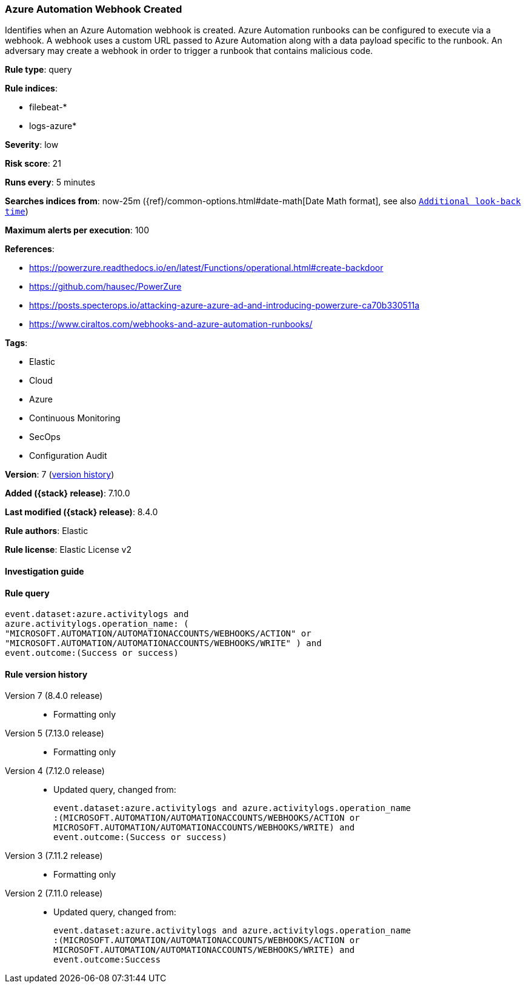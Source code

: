 [[azure-automation-webhook-created]]
=== Azure Automation Webhook Created

Identifies when an Azure Automation webhook is created. Azure Automation runbooks can be configured to execute via a webhook. A webhook uses a custom URL passed to Azure Automation along with a data payload specific to the runbook. An adversary may create a webhook in order to trigger a runbook that contains malicious code.

*Rule type*: query

*Rule indices*:

* filebeat-*
* logs-azure*

*Severity*: low

*Risk score*: 21

*Runs every*: 5 minutes

*Searches indices from*: now-25m ({ref}/common-options.html#date-math[Date Math format], see also <<rule-schedule, `Additional look-back time`>>)

*Maximum alerts per execution*: 100

*References*:

* https://powerzure.readthedocs.io/en/latest/Functions/operational.html#create-backdoor
* https://github.com/hausec/PowerZure
* https://posts.specterops.io/attacking-azure-azure-ad-and-introducing-powerzure-ca70b330511a
* https://www.ciraltos.com/webhooks-and-azure-automation-runbooks/

*Tags*:

* Elastic
* Cloud
* Azure
* Continuous Monitoring
* SecOps
* Configuration Audit

*Version*: 7 (<<azure-automation-webhook-created-history, version history>>)

*Added ({stack} release)*: 7.10.0

*Last modified ({stack} release)*: 8.4.0

*Rule authors*: Elastic

*Rule license*: Elastic License v2

==== Investigation guide


[source,markdown]
----------------------------------

----------------------------------


==== Rule query


[source,js]
----------------------------------
event.dataset:azure.activitylogs and
azure.activitylogs.operation_name: (
"MICROSOFT.AUTOMATION/AUTOMATIONACCOUNTS/WEBHOOKS/ACTION" or
"MICROSOFT.AUTOMATION/AUTOMATIONACCOUNTS/WEBHOOKS/WRITE" ) and
event.outcome:(Success or success)
----------------------------------


[[azure-automation-webhook-created-history]]
==== Rule version history

Version 7 (8.4.0 release)::
* Formatting only

Version 5 (7.13.0 release)::
* Formatting only

Version 4 (7.12.0 release)::
* Updated query, changed from:
+
[source, js]
----------------------------------
event.dataset:azure.activitylogs and azure.activitylogs.operation_name
:(MICROSOFT.AUTOMATION/AUTOMATIONACCOUNTS/WEBHOOKS/ACTION or
MICROSOFT.AUTOMATION/AUTOMATIONACCOUNTS/WEBHOOKS/WRITE) and
event.outcome:(Success or success)
----------------------------------

Version 3 (7.11.2 release)::
* Formatting only

Version 2 (7.11.0 release)::
* Updated query, changed from:
+
[source, js]
----------------------------------
event.dataset:azure.activitylogs and azure.activitylogs.operation_name
:(MICROSOFT.AUTOMATION/AUTOMATIONACCOUNTS/WEBHOOKS/ACTION or
MICROSOFT.AUTOMATION/AUTOMATIONACCOUNTS/WEBHOOKS/WRITE) and
event.outcome:Success
----------------------------------

